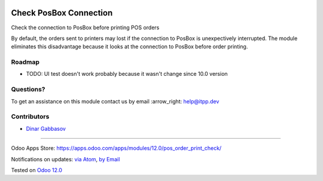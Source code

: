 .. image:: https://itpp.dev/images/infinity-readme.png
   :alt: Tested and maintained by IT Projects Labs
   :target: https://itpp.dev

.. image:: https://img.shields.io/badge/license-MIT-blue.svg
   :target: https://opensource.org/licenses/MIT
   :alt: License: MIT

=========================
 Check PosBox Connection
=========================

Check the connection to PosBox before printing POS orders

By default, the orders sent to printers may lost if the connection to PosBox is unexpectively interrupted. The module eliminates this disadvantage because it looks at the connection to PosBox before order printing.

Roadmap
=======

* TODO: UI test doesn't work probably because it wasn't change since 10.0 version

Questions?
==========

To get an assistance on this module contact us by email :arrow_right: help@itpp.dev

Contributors
============
* `Dinar Gabbasov <https://it-projects.info/team/GabbasovDinar>`__

===================

Odoo Apps Store: https://apps.odoo.com/apps/modules/12.0/pos_order_print_check/


Notifications on updates: `via Atom <https://github.com/it-projects-llc/pos-addons/commits/12.0/pos_order_print_check.atom>`_, `by Email <https://blogtrottr.com/?subscribe=https://github.com/it-projects-llc/pos-addons/commits/12.0/pos_order_print_check.atom>`_

Tested on `Odoo 12.0 <https://github.com/odoo/odoo/commit/b0844a4882e7ed089a861da357fed96dfc4abe55>`_
